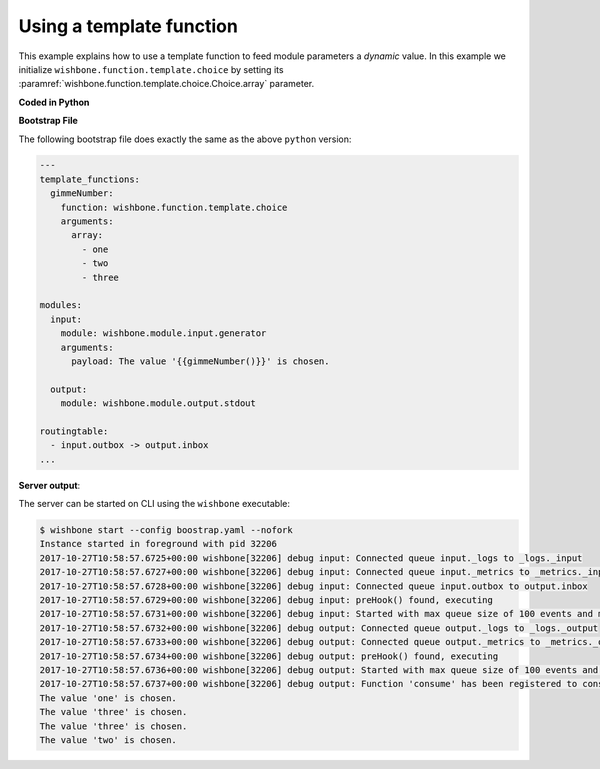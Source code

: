 .. _using_a_template_function:
Using a template function
=========================

This example explains how to use a template function to feed module parameters
a `dynamic` value.  In this example we initialize
``wishbone.function.template.choice`` by setting its
:paramref:`wishbone.function.template.choice.Choice.array` parameter.

**Coded in Python**

.. code-block:: python
    :emphasize-lines: 10,11,17-19,22

    from wishbone.actorconfig import ActorConfig
    from wishbone.router.default import Default
    from wishbone.componentmanager import ComponentManager


    def main():

        router = Default()

        f = ComponentManager().getComponentByName("wishbone.function.template.choice")
        f_instance = f(["one", "two", "three"])

        router.registerModule(
            module="wishbone.module.input.generator",
            actor_config=ActorConfig(
                name='input',
                template_functions={
                    "gimmeNumber": f_instance
                }
            ),
            arguments={
                "payload": "The value '{{gimmeNumber()}}' is chosen."
            }
        )

        router.registerModule(
            module="wishbone.module.output.stdout",
            actor_config=ActorConfig(
                name='output'
            )
        )

        router.connectQueue('input.outbox', 'output.inbox')
        router.start()
        router.block()


    if __name__ == '__main__':
        main()


**Bootstrap File**

The following bootstrap file does exactly the same as the above ``python`` version:

.. code-block:: YAML

    ---
    template_functions:
      gimmeNumber:
        function: wishbone.function.template.choice
        arguments:
          array:
            - one
            - two
            - three

    modules:
      input:
        module: wishbone.module.input.generator
        arguments:
          payload: The value '{{gimmeNumber()}}' is chosen.

      output:
        module: wishbone.module.output.stdout

    routingtable:
      - input.outbox -> output.inbox
    ...


**Server output**:

The server can be started on CLI using the ``wishbone`` executable:

.. code-block:: sh

    $ wishbone start --config boostrap.yaml --nofork
    Instance started in foreground with pid 32206
    2017-10-27T10:58:57.6725+00:00 wishbone[32206] debug input: Connected queue input._logs to _logs._input
    2017-10-27T10:58:57.6727+00:00 wishbone[32206] debug input: Connected queue input._metrics to _metrics._input
    2017-10-27T10:58:57.6728+00:00 wishbone[32206] debug input: Connected queue input.outbox to output.inbox
    2017-10-27T10:58:57.6729+00:00 wishbone[32206] debug input: preHook() found, executing
    2017-10-27T10:58:57.6731+00:00 wishbone[32206] debug input: Started with max queue size of 100 events and metrics interval of 10 seconds.
    2017-10-27T10:58:57.6732+00:00 wishbone[32206] debug output: Connected queue output._logs to _logs._output
    2017-10-27T10:58:57.6733+00:00 wishbone[32206] debug output: Connected queue output._metrics to _metrics._output
    2017-10-27T10:58:57.6734+00:00 wishbone[32206] debug output: preHook() found, executing
    2017-10-27T10:58:57.6736+00:00 wishbone[32206] debug output: Started with max queue size of 100 events and metrics interval of 10 seconds.
    2017-10-27T10:58:57.6737+00:00 wishbone[32206] debug output: Function 'consume' has been registered to consume queue 'inbox'
    The value 'one' is chosen.
    The value 'three' is chosen.
    The value 'three' is chosen.
    The value 'two' is chosen.
